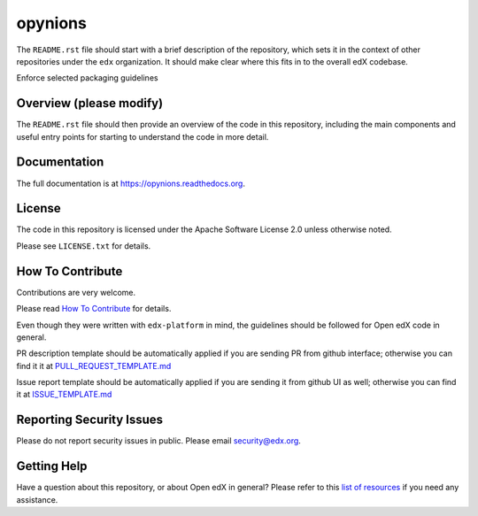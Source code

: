opynions
=============================

|pypi-badge| |travis-badge| |codecov-badge| |doc-badge| |pyversions-badge|
|license-badge|

The ``README.rst`` file should start with a brief description of the repository,
which sets it in the context of other repositories under the ``edx``
organization. It should make clear where this fits in to the overall edX
codebase.

Enforce selected packaging guidelines

Overview (please modify)
------------------------

The ``README.rst`` file should then provide an overview of the code in this
repository, including the main components and useful entry points for starting
to understand the code in more detail.

Documentation
-------------

The full documentation is at https://opynions.readthedocs.org.

License
-------

The code in this repository is licensed under the Apache Software License 2.0 unless
otherwise noted.

Please see ``LICENSE.txt`` for details.

How To Contribute
-----------------

Contributions are very welcome.

Please read `How To Contribute <https://github.com/edx/edx-platform/blob/master/CONTRIBUTING.rst>`_ for details.

Even though they were written with ``edx-platform`` in mind, the guidelines
should be followed for Open edX code in general.

PR description template should be automatically applied if you are sending PR from github interface; otherwise you
can find it it at `PULL_REQUEST_TEMPLATE.md <https://github.com/edx/opynions/blob/master/.github/PULL_REQUEST_TEMPLATE.md>`_

Issue report template should be automatically applied if you are sending it from github UI as well; otherwise you
can find it at `ISSUE_TEMPLATE.md <https://github.com/edx/opynions/blob/master/.github/ISSUE_TEMPLATE.md>`_

Reporting Security Issues
-------------------------

Please do not report security issues in public. Please email security@edx.org.

Getting Help
------------

Have a question about this repository, or about Open edX in general?  Please
refer to this `list of resources`_ if you need any assistance.

.. _list of resources: https://open.edx.org/getting-help


.. |pypi-badge| image:: https://img.shields.io/pypi/v/opynions.svg
    :target: https://pypi.python.org/pypi/opynions/
    :alt: PyPI

.. |travis-badge| image:: https://travis-ci.org/edx/opynions.svg?branch=master
    :target: https://travis-ci.org/edx/opynions
    :alt: Travis

.. |codecov-badge| image:: http://codecov.io/github/edx/opynions/coverage.svg?branch=master
    :target: http://codecov.io/github/edx/opynions?branch=master
    :alt: Codecov

.. |doc-badge| image:: https://readthedocs.org/projects/opynions/badge/?version=latest
    :target: http://opynions.readthedocs.io/en/latest/
    :alt: Documentation

.. |pyversions-badge| image:: https://img.shields.io/pypi/pyversions/opynions.svg
    :target: https://pypi.python.org/pypi/opynions/
    :alt: Supported Python versions

.. |license-badge| image:: https://img.shields.io/github/license/edx/opynions.svg
    :target: https://github.com/edx/opynions/blob/master/LICENSE.txt
    :alt: License
